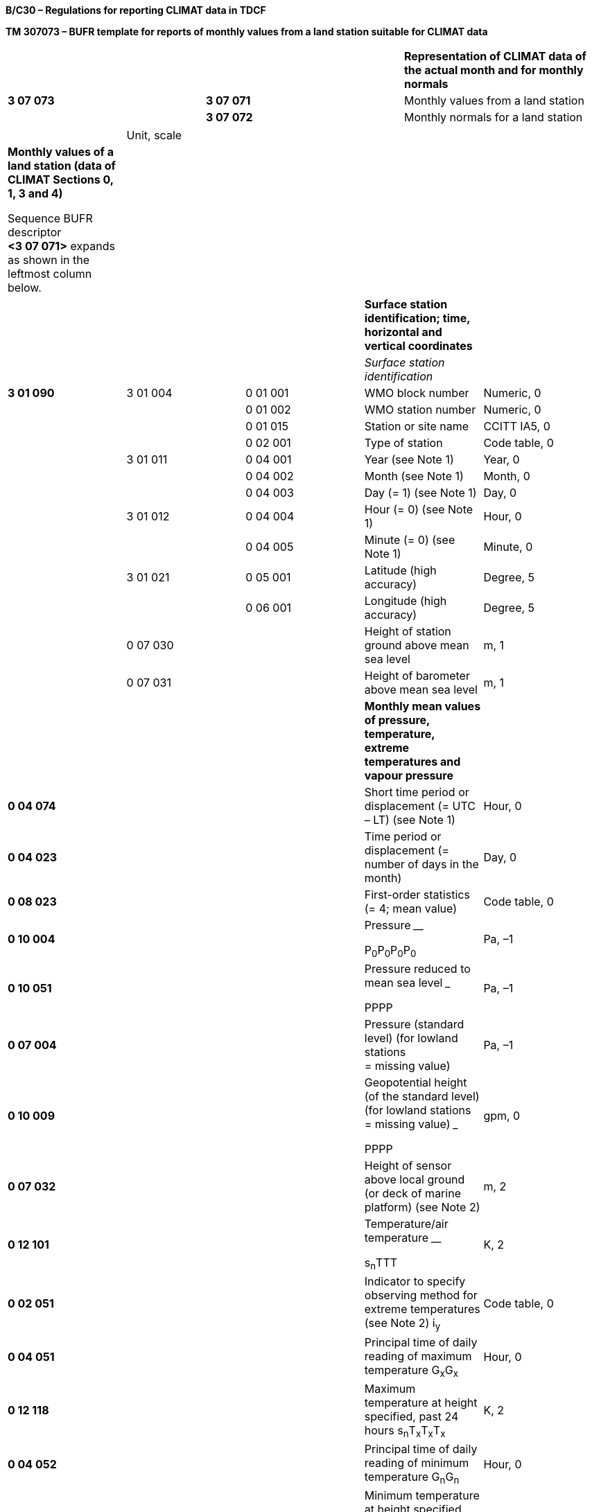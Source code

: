 *B/C30 – Regulations for reporting CLIMAT data in TDCF*

*TM 307073 – BUFR template for reports of monthly values from a land station suitable for CLIMAT data*

[cols=",,",]
|===
| | |*Representation of CLIMAT data of the actual month and for monthly normals*
|*3 07 073* |*3 07 071* |Monthly values from a land station
| |*3 07 072* |Monthly normals for a land station
|===

[cols=",,,,",]
|===
| |Unit, scale | | |
a|
*Monthly values of a land station (data of CLIMAT Sections 0, 1, 3 and 4)*

Sequence BUFR descriptor *<3 07 071>* expands as shown in the leftmost column below.

| | | |
| | | |*Surface station identification; time, horizontal and vertical coordinates* |
| | | |_Surface station identification_ |
|*3 01 090* |3 01 004 |0 01 001 |WMO block number |Numeric, 0
| | |0 01 002 |WMO station number |Numeric, 0
| | |0 01 015 |Station or site name |CCITT IA5, 0
| | |0 02 001 |Type of station |Code table, 0
| |3 01 011 |0 04 001 |Year (see Note 1) |Year, 0
| | |0 04 002 |Month (see Note 1) |Month, 0
| | |0 04 003 |Day (= 1) (see Note 1) |Day, 0
| |3 01 012 |0 04 004 |Hour (= 0) (see Note 1) |Hour, 0
| | |0 04 005 |Minute (= 0) (see Note 1) |Minute, 0
| |3 01 021 |0 05 001 |Latitude (high accuracy) |Degree, 5
| | |0 06 001 |Longitude (high accuracy) |Degree, 5
| |0 07 030 | |Height of station ground above mean sea level |m, 1
| |0 07 031 | |Height of barometer above mean sea level |m, 1
| | | |*Monthly mean values of pressure, temperature, extreme temperatures and vapour pressure* |
|*0 04 074* | | |Short time period or displacement (= UTC – LT) (see Note 1) |Hour, 0
|*0 04 023* | | |Time period or displacement (= number of days in the month) |Day, 0
|*0 08 023* | | |First-order statistics (= 4; mean value) |Code table, 0
|*0 10 004* | | a|
Pressure ________

P~0~P~0~P~0~P~0~

|Pa, –1
|*0 10 051* | | a|
Pressure reduced to mean sea level _____

PPPP

|Pa, –1
|*0 07 004* | | |Pressure (standard level) (for lowland stations +
= missing value) |Pa, –1
|*0 10 009* | | a|
Geopotential height (of the standard level) +
(for lowland stations = missing value) _____

PPPP

|gpm, 0
|*0 07 032* | | |Height of sensor above local ground (or deck of marine platform) (see Note 2) |m, 2
|*0 12 101* | | a|
Temperature/air temperature ____

s~n~TTT

|K, 2
|*0 02 051* | | |Indicator to specify observing method for extreme temperatures (see Note 2) i~y~ |Code table, 0
|*0 04 051* | | |Principal time of daily reading of maximum temperature G~x~G~x~ |Hour, 0
|*0 12 118* | | |Maximum temperature at height specified, past 24 hours s~n~T~x~T~x~T~x~ |K, 2
|*0 04 052* | | |Principal time of daily reading of minimum temperature G~n~G~n~ |Hour, 0
|*0 12 119* | | |Minimum temperature at height specified, past 24 hours s~n~T~n~T~n~T~n~ |K, 2
|*0 13 004* | | a|
Vapour pressure ___

eee

|Pa, –1
|*0 08 023* | | |First-order statistics (set to missing to cancel the previous value) |Code table, 0
|*0 12 151* | | a|
Standard deviation of daily mean temperature

s~t~s~t~s~t~

|K, 2
|*0 07 032* | | a|
====== Height of sensor above local ground (or deck of marine platform) +
(set to missing to cancel the previous value)

|m, 2
| | | |*Number of days in the month for which values are missing* |
|*1 02 005* | | |Replicate 2 descriptors 5 times |
|*0 08 050* | | a|
Qualifier for number of missing values in calculation of statistic

(= 1; pressure)

(= 2; temperature)

(= 4; vapour pressure)

(= 7; maximum temperature)

(= 8; minimum temperature)

|Code table, 0
|*0 08 020* | | a|
Total number of missing entities (with respect to accumulation or average) (days)

m~p~m~p~ (for pressure)

m~T~m~T~ (for temperature)

m~e~m~e~ (for vapour pressure)

m~Tx~ (for maximum temperature)

m~Tn~ (for minimum temperature)

|Numeric, 0
| | | |*Monthly duration of sunshine* |
|*0 14 032* | | |Total sunshine S~1~S~1~S~1~ |Hour, 0
|*0 14 033* | | |Total sunshine p~s~p~s~p~s~ |%, 0
|*0 08 050* | | |Qualifier for number of missing values in calculation of statistic (= 6; sunshine duration) |Code table, 0
|*0 08 020* | | |Total number of missing entities (with respect to accumulation or average) (days) m~S~m~S~ |Numeric, 0
| | | |*Number of days with parameters beyond certain thresholds; number of days with thunderstorm and hail* |
|*1 02 018* | | |Replicate 2 descriptors 18 times |
|*0 08 052* | | a|
Condition for which number of days of occurrence follows

(= 0; wind ≥ 10 m s^–1^)

(= 1; wind ≥ 20 m s^–1^)

(= 2; wind ≥ 30 m s^–1^)

(= 3; max. T <273.15 K)

(= 4; max. T ≥ 298.15 K)

(= 5; max. T ≥ 303.15 K)

(= 6; max. T ≥ 308.15 K)

(= 7; max. T ≥ 313.15 K)

(= 8; min. T < 273.15 K)

(= 16; sss > 0.00 m)

(= 17; sss > 0.01 m)

(= 18; sss > 0.10 m)

(= 19; sss > 0.50 m )

(= 20; horizontal visibility < 50 m)

(= 21; horizontal visibility < 100 m)

(= 22; horizontal visibility < 1000 m)

(= 23; hail)

(= 24; thunderstorm)

|Code table, 0
|*0 08 022* | | a|
Total number (with respect to accumulation or average) (of days)

f~10~f~10~ (wind ≥ 10 m s^–1^)

f~20~f~20~ (wind ≥ 20 m s^–1^)

f~30~f~30~ (wind ≥ 30 m s^–1^)

T~x0~T~x0~ (T~x~ < 273.15 K)

T~25~T~25~ (T~x~ ≥ 298.15 K)

T~30~T~30~ (T~x~ ≥ 303.15 K)

T~35~T~35~ (T~x~ ≥ 308.15 K)

T~40~T~40~ (T~x~ ≥ 313.15 K)

T~n0~T~n0~ (T~n~ < 273.15 K)

s~0~s~0~ (sss > 0.00 m)

s~1~s~1~ (sss > 0.01 m)

s~10~s~10~ (sss > 0.10 m)

s~50~s~50~ (sss > 0.50 m)

V~1~V~1~ (h. viz. < 50 m)

V~2~V~2~ (h. viz. < 100 m)

V~3~V~3~ (h. viz. < 1000 m)

D~gr~D~gr~ (hail)

D~ts~D~ts~ (thunderstorm)

|Numeric, 0
| | | |*Occurrence of extreme values of temperature and wind speed* |
|*0 07 032* | | |Height of sensor above local ground (or deck of marine platform) |m, 2
|*0 08 053* | | a|
Day of occurrence qualifier (= 0; on 1 day only)

(= 1; on 2 or more days)

|Code table, 0
|*0 04 003* | | |Day y~x~y~x~ |Day, 0
|*0 12 152* | | |Highest daily mean temperature s~n~T~xd~T~xd~T~xd~ |K, 2
|*0 08 053* | | a|
Day of occurrence qualifier (= 0; on 1 day only)

(= 1; on 2 or more days)

|Code table, 0
|*0 04 003* | | |Day y~n~y~n~ |Day, 0
|*0 12 153* | | |Lowest daily mean temperature s~n~T~nd~T~nd~T~nd~ |K, 2
|*0 08 053* | | a|
Day of occurrence qualifier (= 0; on 1 day only)

(= 1; on 2 or more days)

|Code table, 0
|*0 04 003* | | |Day y~ax~y~ax~ |Day, 0
|*0 08 023* | | |First-order statistics (= 2; maximum value) |Code table, 0
|*0 12 101* | | |Temperature/air temperature s~n~T~ax~T~ax~T~ax~ |K, 2
|*0 08 053* | | a|
Day of occurrence qualifier (= 0; on 1 day only)

(= 1; on 2 or more days)

|Code table, 0
|*0 04 003* | | |Day y~an~y~an~ |Day, 0
|*0 08 023* | | |First-order statistics (= 3; minimum value) |Code table, 0
|*0 12 101* | | |Temperature/air temperature s~n~T~an~T~an~T~an~ |K, 2
|*0 08 023* | | |First-order statistics (set to missing to cancel the previous value) |Code table, 0
|*0 07 032* | | |Height of sensor above local ground (or deck of marine platform) |m, 2
|*0 02 002* | | |Type of instrumentation for wind measurement |Flag table, 0
|*0 08 053* | | a|
Day of occurrence qualifier (= 0; on 1 day only)

(= 1; on 2 or more days)

|Code table, 0
|*0 04 003* | | |Day y~fx~y~fx~ |Day, 0
|*0 11 046* | | |Maximum instantaneous wind speed f~x~f~x~f~x~ |m s^–1^, 1
|*0 08 053* | | |Day of occurrence qualifier (set to missing to cancel the previous value) |Code table, 0
| | | |*Monthly precipitation data* |
|*0 04 003* | | |Day (= 1) (see Note 3) |Day, 0
|*0 04 004* | | |Hour (= 6) (see Note 3) |Hour, 0
|*0 04 023* | | |Time period or displacement (= number of days in the month) (see Note 3) |Day, 0
|*0 07 032* | | |Height of sensor above local ground (or deck of marine platform) (see Note 2) |m, 2
|*0 13 060* | | |Total accumulated precipitation R~1~R~1~R~1~R~1~ |kg m^–2^, 1
|*0 13 051* | | |Frequency group, precipitation R~d~ |Code table, 0
|*0 04 053* | | |Number of days with precipitation equal to or more than 1 mm n~r~n~r~ |Numeric, 0
|*0 08 050* | | |Qualifier for number of missing values in calculation of statistic (= 5; precipitation) |Code table, 0
|*0 08 020* | | a|
Total number of missing entities (with respect to accumulation or average) (days)

m~R~m~R~ (for precipitation)

|Numeric, 0
| | | |*Number of days with precipitation beyond certain thresholds* |
|*1 02 006* | | |Replicate 2 descriptors 6 times |
|*0 08 052* | | a|
Condition for which number of days of occurrence follows

(= 10; precipitation ≥ 1.0 kg m^–2^)

(= 11; precipitation ≥ 5.0 kg m^–2^)

(= 12; precipitation ≥ 10.0 kg m^–2^)

(= 13; precipitation ≥ 50.0 kg m^–2^)

(= 14; precipitation ≥ 100.0 kg m^–2^)

(= 15; precipitation ≥ 150.0 kg m^–2^)

|Code table, 0
|*0 08 022* | | a|
Total number (with respect to accumulation or average (of days)

R~1~R~1~ (precipitation ≥ 1.0 kg m^–2^)

R~5~R~5~ (precipitation ≥ 5.0 kg m^–2^)

R~10~R~10~ (precipitation ≥ 10.0 kg m^–2^)

R~50~R~50~ (precipitation ≥ 50.0 kg m^–2^)

R~100~R~100~ (precipitation ≥ 100.0 kg m^–2^)

R~150~R~150~ (precipitation ≥ 150.0 kg m^–2^)

|Numeric, 0
| | | |*Occurrence of extreme precipitation* |
|*0 08 053* | | a|
Day of occurrence qualifier (= 0; on 1 day only)

(= 1; on 2 or more days)

|Code table, 0
|*0 04 003* | | |Day y~r~y~r~ |Day, 0
|*0 13 052* | | |Highest daily amount of precipitation R~x~R~x~R~x~ |kg m^–2^, 1
|*0 07 032* | | a|
Height of sensor above local ground (or deck of marine platform)

(set to missing to cancel the previous value)

|m, 2
a|
*Monthly normals for a land station (data of CLIMAT Section 2)*

Sequence BUFR descriptor *<3 07 072>* expands as shown in the leftmost column below.

| | | |
| | | |*Normals of pressure, temperatures, vapour pressure, standard deviation of daily mean temperature, and sunshine duration* |
|*0 04 001* | | |Year (of beginning of the reference period) |Year, 0
|*0 04 001* | | |Year (of ending of the reference period) |Year, 0
|*0 04 002* | | |Month |Month, 0
|*0 04 003* | | |Day (= 1) (see Note 1) |Day, 0
|*0 04 004* | | |Hour (= 0) (see Note 1) |Hour, 0
|*0 04 074* | | |Short time period or displacement (= UTC – LT) (see Note 1) |Hour, 0
|*0 04 022* | | |Time period or displacement (= 1) |Month, 0
|*0 08 023* | | |First-order statistics (= 4; mean value) |Code table, 0
|*0 10 004* | | a|
Pressure ________

P~0~P~0~P~0~P~0~

|Pa, –1
|*0 10 051* | | a|
Pressure reduced to mean sea level _____

PPPP

|Pa, –1
|*0 07 004* | | |Pressure (standard level) |Pa, –1
|*0 10 009* | | a|
Geopotential height (of the standard level)

_____

PPPP

|gpm, 0
|*0 07 032* | | |Height of sensor above local ground (or deck of marine platform) (see Note 2) |m, 2
|*0 12 101* | | a|
Temperature/air temperature ____

s~n~TTT

|K, 2
|*0 02 051* | | |Indicator to specify observing method for extreme temperatures (see Note 2) i~y~ |Code table, 0
|*0 04 051* | | |Principal time of daily reading of maximum temperature G~x~G~x~ |Hour, 0
|*0 12 118* | | a|
Maximum temperature at height specified, past 24 h ______

s~n~T~x~T~x~T~x~

|K, 2
|*0 04 052* | | |Principal time of daily reading of minimum temperature G~n~G~n~ |Hour, 0
|*0 12 119* | | a|
Minimum temperature at height specified, past 24 h ______

s~n~T~n~T~n~T~n~

|K, 2
|*0 13 004* | | a|
Vapour pressure ___

eee

|Pa, –1
|*0 12 151* | | a|
Standard deviation of daily mean temperature

s~t~s~t~s~t~

|K, 2
|*0 07 032* | | |Height of sensor above local ground (or deck of marine platform) (set to missing to cancel the previous value) |m, 2
|*0 14 032* | | |Total sunshine S~1~S~1~S~1~ |Hour, 0
|*0 08 023* | | |First-order statistics (set to missing to cancel the previous value) |Code table, 0
| | | |*Normals of precipitation* |
|*0 04 001* | | |Year (of beginning of the reference period) |Year, 0
|*0 04 001* | | |Year (of ending of the reference period) |Year, 0
|*0 04 002* | | |Month |Month, 0
|*0 04 003* | | |Day (= 1) (see Note 3) |Day, 0
|*0 04 004* | | |Hour (= 6) (see Note 3) |Hour, 0
|*0 04 022* | | |Time period or displacement (= 1) |Month, 0
|*0 07 032* | | |Height of sensor above local ground (or deck of marine platform) (see Note 2) |m, 2
|*0 08 023* | | |First-order statistics (= 4; mean value) |Code table, 0
|*0 13 060* | | |Total accumulated precipitation R~1~R~1~R~1~R~1~ |kg m^–2^, 1
|*0 04 053* | | |Number of days with precipitation equal to or more than 1 mm n~r~n~r~ |Numeric, 0
|*0 08 023* | | |First-order statistics (set to missing to cancel the previous value) |Code table, 0
| | | |*Number of missing years* |
|*1 02 008* | | |Replicate 2 descriptors 8 times |
|*0 08 050* | | a|
Qualifier for number of missing values in calculation of statistic

(= 1; pressure)

(= 2; temperature)

(= 3; extreme temperatures) (see Note 4)

(= 4; vapour pressure)

(= 5; precipitation)

(= 6; sunshine duration)

(= 7; maximum temper**ature)** (see Note 4)

(= 8; minimum temperature) (see Note 4)

|Code table, 0
|*0 08 020* | | a|
Total number of missing entities (with respect to accumulation or average) (years)

y~P~y~P~ (for pressure)

y~T~y~T~ (for temperature)

y~Tx~y~Tx~ (for extreme temperatures) +
(see Note 4)

y~e~y~e~ (for vapour pressure)

y~R~y~R~ (for precipitation)

y~S~y~S~ (for sunshine duration)

for maximum temperature (see Note 4) +
for minimum temperature (see Note 4)

|Numeric, 0
|===

Notes:

{empty}(1) The time identification refers to the beginning of the one-month period. Except for precipitation measurements, the one-month period is recommended to correspond to the local time (LT) month.

{empty}(2) If the height of the sensor or observing method for extreme temperatures was changed during the period specified, the value shall be that which existed for the greater part of the period.

{empty}(3) In case of precipitation measurements, the one-month period begins at 06 UTC on the first day of the month and ends at 06 UTC on the first day of the following month.

{empty}(4) The number of missing years within the reference period from the calculation of normal for mean extreme air temperature should be given, if available, for both the calculation of normal maximum temperature and for the calculation of normal minimum temperature in addition to the number of missing years for the extreme air temperatures reported under 0 08 020 preceded by 0 08 050 in which the figure 3 is used.

* +
Regulations:*

*B/C30.1 Section 1 of BUFR or CREX*

*B/C30.2* Monthly values of a land station

**B/C30.2.1 Surface station identification; time, h**orizontal and vertical coordinates

*B/C30.2.2* Monthly mean values of pressure, temperature, extreme temperatures and vapour pressure; standard deviation of daily mean temperature

B/C30.2.3 *Monthly duration of sunshine*

B/C30.2.4 Number of days with parameters beyond certain thresholds; number of days with thunderstorm and hail

B/C30.2.5 *Occurrence of extreme values of temperature and wind speed*

B/C30.2.6 Monthly precipitation data

B/C30.2.7 Number of days with precipitation beyond certain thresholds

B/C30.2.8 *Occurrence of extreme precipitation*

*B/C30.3* Monthly normals for a land station

*B/C30.3.1* Normals of pressure, temperatures, vapour pressure, standard deviation of daily mean temperature, and sunshine duration

*B/C30.3.2* Normals of precipitation

*B/C30.3.3* Number of missing years

*B/C30.4 Regional or national reporting practices*

*B/C30.1 Section 1 of BUFR or CREX*

*B/C30.1.1 Entries required in Section 1 of BUFR*

____
*The following entries shall be included in BUFR Section 1:*

– *BUFR master table;*

– *Identification of originating/generating centre;*

– *Identification of originating/generating sub-centre;*

– *Update sequence number;*

– *Identification of inclusion of optional section;*

– *Data category (= 000 for CLIMAT data);*

– *International data sub-category (see Notes 1 and 2);*

– *Local data sub-category;*

– *Version number of master table;*

– *Version number of local tables;*

– *Year (year of the century up to BUFR edition 3) (see Note 3);*

– *Month (for which the monthly values are reported) (see Note 3);*

– *Day (= 1*) *(see Note 3);*

– *Hour (= 0*) *(see Note 3)*;

– *Minute (= 0) (see Note 3);*

– *Second (= 0) (see Notes 1 and 3).*

*Notes:*

*(1) Inclusion of this entry is required starting with BUFR edition 4.*

*(2) If required, the international data sub-category shall be included for CLIMAT data as 020.*

{empty}(3) The time identification refers to the beginning of the month *for which the monthly mean values are reported*.

*(4) If an NMHS performs conversion of CLIMAT data produced by another NMHS,* originating centre in Section 1 shall indicate **the converting centre and o**riginating sub-centre shall indicate the *producer of CLIMAT bulletins. Producer of CLIMAT bulletins shall be specified in Common Code table C-12 as a sub-centre of the originating centre, i.e. of the NMHS executing the conversion.*
____

* +
*

*B/C30.1.2 Entries required in Section 1 of CREX*

____
*The following entries shall be included in CREX Section 1:*

– *CREX master table;*

– *CREX edition number;*

– *CREX table version number;*

– *Version number of BUFR master table (see Note 1);*

– *Version number of local tables (see Note 1);*

– *Data category (= 000 for CLIMAT data);*

– *International data sub-category (see Notes 1 and 2);*

– *Identification of originating/generating centre (see Note 1);*

– *Identification of originating/generating sub-centre (see Note 1);*

– *Update sequence number (see Note 1);*

– *Number of subsets (see Note 1);*

– *Year (see Notes 1 and 3);*

– *Month (for which the monthly values are reported) (see Notes 1 and 3);*

– *Day (= 1*) *(see Notes 1 and 3);*

– *Hour (= 0*) *(see Notes 1 and 3)*;

– *Minute (= 0) (see Notes 1 and 3).*

*Notes:*

*(1) Inclusion of these entries is required starting with CREX edition 2.*

*(2) If inclusion of international data sub-category is required, Note 2 under Regulation B/C30.1.1 applies.*

*(3) Note 3 under Regulation B/C30.1.1 applies.*

*(4) If an NMHS performs conversion of CLIMAT data produced by another NMHS, Note 4 under Regulation B/C30.1.1 applies.*
____

*B/C30.2 Monthly values from a land station <3 07 071>*

*B/C30.2.1 Surface station identification; time, horizontal and vertical coordinates*

*<3 01 090>*

*B/C30.2.1.1 Station identification*

____
WMO block number station (0 01 001) and WMO station number (0 01 002) shall be always reported as a non-missing value.

Station or site name (0 01 015) shall be reported as published in _Weather Reporting_ (WMO-No. 9), Volume A – Observing Stations, provided that the station name does not exceed 20 characters. A shortened version of the name shall be reported otherwise.

Type of station (0 02 001) shall be reported to indicate the type of the station operation (manned, automatic or hybrid).
____

*B/C30.2.1.2 Date/time (of beginning of the month)*

____
Date <3 01 011> and time <3 01 012> shall be reported, i.e. year (0 04 001), month (0 04 002), day (0 04 003) and hour (0 04 004), minute (0 04 005) of beginning of the month *for which the monthly values are reported.* Day (0 04 003) shall be set to 1 and both hour (0 04 004) and minute (0 04 005) shall be set to 0.
____

*B/C30.2.1.3 Horizontal and vertical coordinates*

____
*Latitude (0* *05 001) and longitude* (0 06 001) of the station shall be reported in degrees with precision in 10^–5^ of a degree.

Height of station ground above mean sea level (0 07 030) and height of barometer above mean sea level (0 07 031) shall be reported in metres with precision in tenths of a metre.

Note: The official altitude of the aerodrome (HA in Volume A) shall not be used to report Height of station ground above mean sea level 0 07 030 in BUFR or CREX messages from aerodromes. Those are two different vertical coordinates. "Height of station ground above mean sea level" for each station should be made available to the encoding centre concerned, which may be a centre within the same NMHS or other NMC/RTH.
____

*B/C30.2.2 Monthly mean values of pressure, temperature, extreme temperatures and vapour pressure; standard deviation of daily mean temperature*

____
The monthly mean values of pressure, pressure reduced to mean sea level or geopotential height, temperature, extreme temperatures and vapour pressure shall be reported. Any missing element shall be reported as a missing value.
____

*B/C30.2.2.1 Reference period for the data of the month*

____
Monthly data (with the exception of precipitation data) are recommended to be reported for one-month period, corresponding to the local time (LT) month [_Handbook on CLIMAT and CLIMAT TEMP Reporting_ (WMO/TD-No.1188)]. In that case, short time displacement (0 04 074) shall specify the difference between UTC and LT (set to _non-positive values in the eastern hemisphere, non-negative values in the western hemisphere_).

Time period (0 04 023) represents the number of days in the month for which the data are reported, and shall be expressed as a _positive value_ in days.

Note: A BUFR (or CREX) message shall contain reports for one specific month only. [71.1.4]
____

*B/C30.2.2.2 First-order statistics* – Code table 0 08 023

____
This datum shall be set to 4 (mean value) to indicate that the following entries represent mean values of the elements (pressure, pressure reduced to mean sea level or geopotential height, temperature, extreme temperatures and vapour pressure) averaged over the one-month period.
____

*B/C30.2.2.3 Monthly mean value of pressure*

____
*Monthly mean value of* pressure shall be reported using 0 10 004 (Pressure) in pascals (with precision in tens of pascals).
____

*B/C30.2.2.4 Monthly mean value of pressure reduced to mean sea level*

____
*Monthly mean value of* pressure reduced to mean sea level shall be reported using 0 10 051 (Pressure reduced to mean sea level) in pascals (with precision in tens of pascals), if the air pressure at mean sea level can be computed with reasonable accuracy.
____

*B/C30.2.2.5 Monthly mean value of geopotential height*

____
*Monthly mean value of* geopotential height of a standard level shall be reported using 0 10 009 (Geopotential height) in geopotential metres from high-level stations which cannot give pressure at mean sea level to a satisfactory degree of accuracy. The standard isobaric level is specified by the preceding entry Pressure (0 07 004).
____

*B/C30.2.2.6 Height of sensor above local ground*

____
Height of sensor above local ground (0 07 032) for temperature and humidity measurement shall be reported in metres (with precision in hundredths of a metre).

This datum represents the actual height of temperature and humidity sensors above ground at the point where the sensors are located.

Note: If the height of the sensor was changed during the period specified, the value shall be that which existed for the greater part of the period.
____

*B/C30.2.2.7 Monthly mean value of temperature*

____
*Monthly mean value of* temperature shall be reported using 0 12 101 (Temperature/air temperature) in kelvin (with precision in hundredths of a kelvin); if produced in CREX, in degrees Celsius (with precision in hundredths of a degree Celsius). Temperature data shall be reported with precision in hundredths of a degree even if they are available with the accuracy in tenths of a degree.

Notes:

{empty}(1) This requirement is based on the fact that conversion from the Kelvin to the Celsius scale has often resulted into distortion of the data values.

{empty}(2) Temperature t (in degrees Celsius) shall be converted into temperature T (in kelvin) using equation: T = t + 273.15.
____

*B/C30.2.2.8 Indicator to specify observing method for extreme temperatures* – Code table 0 02 051

____
This datum shall be set to 1 (maximum/minimum thermometers) or to 2 (automated instruments) or to 3 (thermograph) to indicate observing method for extreme temperatures.

Note: If the observing method for extreme temperatures was changed during the period specified, the code figure shall be that which existed for the greater part of the period.
____

*B/C30.2.2.9 Monthly mean value of maximum temperature*

____
*Monthly mean value of maximum* temperature shall be reported in kelvin (with precision in hundredths of a kelvin); if produced in CREX, in degrees Celsius (with precision in hundredths of a degree Celsius).

Notes:

{empty}(1) Notes 1 and 2 under Regulation B/C30.2.2.7 shall apply.

*(2) The monthly mean value of maximum* *temperature shall be reported using 0 12 118 (Maximum temperature at height specified, past 24 hours). The height is specified by the preceding entry 0 07 032. Principal time of daily reading of maximum* *temperature (0 04 051) indicates the end of the 24-hour period to which the daily maximum temperature refers.*
____

*B/C30.2.2.10 Monthly mean value of minimum temperature*

____
*Monthly mean value of minimum* temperature shall be reported in kelvin (with precision in hundredths of a kelvin); if produced in CREX, in degrees Celsius (with precision in hundredths of a degree Celsius).

Notes:

{empty}(1) Notes 1 and 2 under Regulation B/C30.2.2.7 shall apply.

*(2) The monthly mean value of minimum* *temperature shall be reported using 0 12 119 (Minimum temperature at height specified, past 24 hours). The height is specified by the preceding entry 0 07 032. Principal time of daily reading of minimum* *temperature (0 04 052) indicates the end of the 24-hour period to which the daily minimum temperature refers.*
____

*B/C30.2.2.11 Monthly mean value of vapour pressure*

____
*Monthly mean value of vapour* pressure shall be reported using 0 13 004 (*Vapour* pressure) in pascals (with precision in tens of pascals).
____

*B/C30.2.2.12 First-order statistics* – Code table 0 08 023

____
This datum shall be set to missing to indicate that the following entries do not represent the monthly mean values.
____

*B/C30.2.2.13 Standard deviation of daily mean temperature*

____
Standard deviation of daily mean temperature (0 12 151) shall be reported in kelvin (with precision in hundredths of a kelvin); if produced in CREX, in degrees Celsius (with precision in hundredths of a degree Celsius). [71.3.1]
____

*B/C30.2.2.14 Number of days in the month for which values are missing*

____
*Number of days in the month for which values are missing shall be reported using Total number of missing entities (0* *08 020) being preceded by* Qualifier for number of missing values in calculation of statistic (0 08 050) in each of the required five replications (1 02 005)*.*

Qualifier for number of missing values in calculation of statistic (0 08 050) is:

– Set to 1 (pressure) in the first replication;

– Set to 2 (temperature) in the second replication;

– Set to 4 (vapour pressure) in the third replication;

– Set to 7 (maximum temperature) in the fourth replication;

– Set to 8 (minimum temperature) in the fifth replication.

The *number of days in the month for which values of the parameter are missing, shall be reported using 0 08 020 in the corresponding replication.*
____

*B/C30.2.3 Monthly duration of sunshine*

*B/C30.2.3.1 Total sunshine duration*

____
The monthly values of total duration of sunshine shall be reported in hours using Total sunshine (0 14 032) and the percentage of the normal that that value represents shall be reported using Total sunshine (0 14 033). Any missing element shall be reported as a missing value.

Notes:

{empty}(1) If the percentage of the normal is 1% or less but greater than 0, Total sunshine 0 14 033 shall be set to 1.

{empty}(2) If the normal is zero hours, _Total sunshine 0_ _14_ _033 shall be set to 510_.

{empty}(3) If the normal is not defined, Total sunshine 0 14 033 shall be set to missing.

{empty}[71.3.3]
____

*B/C30.2.3.2 Number of days in the month for which sunshine data are missing*

____
*Number of days in the month for which sunshine data are missing shall be reported using Total number of missing entities (0 08 020) being preceded by* Qualifier for number of missing values in calculation of statistic (0** **08 050) set to 6 (sunshine duration)*.*
____

*B/C30.2.4 Number of days with parameters beyond certain thresholds; number of days with thunderstorm and hail*

____
*Number of days in the month with* parameters beyond certain thresholds and with thunderstorm and hail **shall be reported using Total number (0 08 022) being preceded by C**ondition for which number of days of occurrence follows (0** **08 052) in each of the required eighteen replications (1** **02 018)*.*

Condition for which number of days of occurrence follows (0** **08 052) is:

– Set to 0 (mean wind speed over 10-minute period ≥ 10 m s^–1^);

– Set to 1 (mean wind speed over 10-minute period ≥ 20 m s^–1^);

– Set to 2 (mean wind speed over 10-minute period ≥ 30 m s^–1^);

– Set to 3 (maximum temperature < 273.15 K);

– Set to 4 (maximum temperature ≥ 298.15 K);

– Set to 5 (maximum temperature ≥ 303.15 K);

– Set to 6 (maximum temperature ≥ 308.15 K);

– Set to 7 (maximum temperature ≥ 313.15 K);

– Set to 8 (minimum temperature < 273.15 K);

– Set to 16 (snow depth > 0.00 m);

– Set to 17 (snow depth > 0.01 m);

– Set to 18 (snow depth > 0.10 m);

– Set to 19 (snow depth > 0.50 m);

– Set to 20 (horizontal visibility < 50 m);

– Set to 21 (horizontal visibility < 100 m);

– Set to 22 (horizontal visibility < 1** **000 m);

– Set to 23 (occurrence of hail);

– Set to 24 (occurrence of thunderstorm) in the last replication.

The *number of days in the month with* parameters beyond the specified thresholds and with thunderstorm and hail *shall be reported using 0 08 022 in the corresponding replication.*

*Note: Number of days in the month with* horizontal visibility beyond the specified thresholds is the number of days with visibility less than 50, 100 and 1** **000 m, respectively, _irrespective of the duration of the period_ during which horizontal visibility below the specified thresholds was observed or recorded.
____

*B/C30.2.5 Occurrence of extreme values of temperature and wind speed*

*B/C30.2.5.1 Height of sensor above local ground (for temperature)*

____
Height of sensor above local ground (0 07 032) for temperature measurement shall be reported in metres (with precision in hundredths of a metre).

This datum represents the actual height of temperature sensor above ground at the point where the sensor is located.
____

*B/C30.2.5.2 Occurrence of the highest daily mean temperature*

____
*The day on which the highest daily mean temperature occurred shall be reported using Day (0* *04 003). If the highest daily mean temperature occurred on only one day, the preceding entry 0* *08 053 (Day of occurrence qualifier) shall be set to 0. If the highest daily mean temperature occurred on more than one day, the first day shall be reported for 0* *04 003 and the preceding entry 0* *08 053 shall be set to 1. [71.6.1]*
____

* +
*

____
*Highest daily mean* temperature (0 12 152) shall be reported in kelvin (with precision in hundredths of a kelvin); if produced in CREX, in degrees Celsius (with precision in hundredths of a degree Celsius).

Note: Notes 1 and 2 under Regulation B/C30.2.2.7 shall apply.
____

*B/C30.2.5.3 Occurrence of the lowest daily mean temperature*

____
*The day on which the lowest daily mean temperature occurred shall be reported using Day (0* *04 003). If the lowest daily mean temperature occurred on only one day, the preceding entry 0* *08 053 (Day of occurrence qualifier) shall be set to 0. If the lowest daily mean temperature occurred on more than one day, the first day shall be reported for 0* *04 003 and the preceding entry 0* *08 053 shall be set to 1. [71.6.1]*

*Lowest daily mean* temperature (0 12 153) shall be reported in kelvin (with precision in hundredths of a kelvin); if produced in CREX, in degrees Celsius (with precision in hundredths of a degree Celsius).

Note: Notes 1 and 2 under Regulation B/C30.2.2.7 shall apply.
____

*B/C30.2.5.4 Occurrence of the highest air temperature of the month*

____
*The day on which the highest air temperature occurred shall be reported using Day (0* *04 003). If the highest air temperature occurred on only one day, the preceding entry 0* *08 053 (Day of occurrence qualifier) shall be set to 0. If the highest air temperature occurred on more than one day, the first day shall be reported for 0* *04 003 and the preceding entry 0* *08 053 shall be set to 1. [71.6.1]*

*The highest air* temperature of the month shall be reported using 0 12 101 (Temperature/air temperature), preceded by first-order statistics (0 08 023) set to 2 (maximum value). The temperature shall be reported in kelvin (with precision in hundredths of a kelvin); if produced in CREX, in degrees Celsius (with precision in hundredths of a degree Celsius).

Note: Notes 1 and 2 under Regulation B/C30.2.2.7 shall apply.
____

*B/C30.2.5.5 Occurrence of the lowest air temperature of the month*

____
*The day on which the lowest air temperature occurred shall be reported using Day (0* *04 003). If the lowest air temperature occurred on only one day, the preceding entry 0* *08 053 (Day of occurrence qualifier) shall be set to 0. If the lowest air temperature occurred on more than one day, the first day shall be reported for 0* *04 003 and the preceding entry 0* *08 053 shall be set to 1. [71.6.1]*

*The lowest air* temperature of the month shall be reported using 0 12 101 (Temperature/air temperature), preceded by first-order statistics (0 08 023) set to 3 (minimum value). The temperature shall be reported in kelvin (with precision in hundredths of a kelvin); if produced in CREX, in degrees Celsius (with precision in hundredths of a degree Celsius).

Note: Notes 1 and 2 under Regulation B/C30.2.2.7 shall apply.
____

*B/C30.2.5.6 Height of sensor above local ground (for wind measurement)*

____
Height of sensor above local ground (0 07 032) for wind measurement shall be reported in metres (with precision in hundredths of a metre).

This datum represents the actual height of wind sensors above ground at the point where the sensors are located.
____

* +
*

*B/C30.2.5.7 Type of instrumentation for wind measurement* – Flag table 0 02 002

____
This datum shall be used to specify whether the wind speed was measured by certified instruments (bit No. 1 set to 1) or estimated on the basis of the Beaufort wind scale (bit No. 1 set to 0), and to indicate the original units for wind speed measurement. Bit No. 2 set to 1 indicates that wind speed was originally measured in knots and bit No. 3 set to 1 indicates that wind speed was originally measured in kilometres per hour. Setting both bits No. 2 and No. 3 to 0 indicates that wind speed was originally measured in metres per second.

In CREX, type of instrumentation for wind measurement (0 02 002) shall be reported in octal representation. For example, if wind speed was measured by instruments in knots (bit No. 1 and bit No. 2 set to 1), then this datum shall be reported as 14.
____

*B/C30.2.5.8 Occurrence of the highest instantaneous wind speed of the month*

____
*The day on which the highest instantaneous wind speed occurred shall be reported using Day (0* *04 003). If the highest instantaneous wind speed occurred on only one day, the preceding entry 0* *08 053 (Day of occurrence qualifier) shall be set to 0. If the highest instantaneous wind speed occurred on more than one day, the first day shall be reported for 0* *04 003 and the preceding entry 0* *08 053 shall be set to 1. [71.6.1]*

*The highest instantaneous wind speed* of the month shall be reported using 0 11 046 (Maximum *instantaneous wind speed*) in metres per second (with precision in tenths of a metre per second).
____

*B/C30.2.6 Monthly precipitation data*

*B/C30.2.6.1 Date/time (of beginning of the one-month period for precipitation data)*

____
Day (0 04 003) and hour (0 04 004) of the beginning of the one-month period *for monthly precipitation data are reported.* Day (0 04 003) shall be set to 1 and hour (0 04 004) _shall be set to 6_.

Notes:

{empty}(1) In case of precipitation measurements, a month begins at 0600 hours UTC on the first day of the month and ends at 0600 hours UTC on the first day of the following month [_Handbook on CLIMAT and CLIMAT TEMP Reporting_ (WMO/TD-No.1188)].

{empty}(2) Year (0 04 001), month (0 04 002) and minute (0 04 005) of the beginning of the one-month period specified in the Regulation B/C30.2.1.2 apply.
____

*B/C30.2.6.2 Period of reference for precipitation data of the month*

____
Time period (0 04 023) represents the number of days in the month for which the monthly mean data are reported, and shall be expressed as a _positive value_ in days.

Note: A BUFR (or CREX) message shall contain reports for one specific month only. [71.1.4]
____

*B/C30.2.6.3 Height of sensor above local ground*

____
Height of sensor above local ground (0 07 032) for precipitation measurement shall be reported in metres (with precision in hundredths of a metre).

This datum represents the actual height of the rain gauge rim above ground at the point where the rain gauge is located.

Note: If the height of the sensor was changed during the period specified, the value shall be that which existed for the greater part of the period.
____

*B/C30.2.6.4 Total amount of precipitation of the month*

____
Total accumulated precipitation (0 13 060) which has fallen during the month shall be reported in kilograms per square metre (with precision in tenths of a kilogram per square metre).

Note: Trace shall be reported as “–0.1 kg m^–2^”.
____

*B/C30.2.6.5 Indication of frequency group*

____
*Frequency group in which* the total amount of precipitation *of the month falls shall be reported using Code table 0* *13 051 (Frequency group; precipitation).*

*Note: If for a particular month the total amount of precipitation is zero, the code figure for 0 13 051 shall be given by the highest number of quintile which has 0.0 as lower limit (e.g. in months with no rainfall in the 30-year period, 0 13 051 shall be set to 5). [71.3.2]*
____

*B/C30.2.6.6 Number of days with precipitation equal to or greater than 1 mm*

____
*Number of days in the month with precipitation equal to or greater than* 1 kilogram per square metre *shall be reported using 0 04 053 (Number of days in the month with precipitation equal to or greater than 1 mm).*
____

*B/C30.2.6.7 Number of days in the month for which precipitation data is missing*

____
*Number of days in the month for which precipitation is missing shall be reported using Total number of missing entities (0* *08 020) being preceded by* Qualifier for number of missing values in calculation of statistic (0 08 050) set to 5 (precipitation)*.*
____

*B/C30.2.7 Number of days with precipitation beyond certain thresholds*

____
*Number of days in the month with* precipitation beyond certain thresholds *shall be reported using Total number (0* **08 022) being preceded by C**ondition for which number of days of occurrence follows (0 08 052) in each of the required six replications (1 02 006)*.*

Condition for which number of days of occurrence follows (0 08 052) is:

– Set to 10 (precipitation ≥ 1.0 kg m^–2^) in the first replication;

– Set to 11 (precipitation ≥ 5.0 kg m^–2^);

– Set to 12 (precipitation ≥ 10.0 kg m^–2^);

– Set to 13 (precipitation ≥ 50.0 kg m^–2^);

– Set to 14 (precipitation ≥ 100.0 kg m^–2^);

– Set to 15 (precipitation ≥ 150.0 kg m^–2^) in the last replication.

The *number of days in the month with* precipitation beyond the specified thresholds *shall be reported using 0* *08 022 in the corresponding replication.*
____

*B/C30.2.8 Occurrence of extreme precipitation*

____
*The day on which the highest daily amount of precipitation occurred shall be reported using Day (0* *04 003). If the highest daily amount of precipitation occurred on only one day, the preceding entry 0* *08 053 (Day of occurrence qualifier) shall be set to 0. If the highest daily amount of precipitation occurred on more than one day, the first day shall be reported for 0* *04 003 and the preceding entry 0* *08 053 shall be set to 1. [71.6.1]*

*Highest daily amount of precipitation* (0 13 052) shall be reported in kilograms per square metre (with precision in tenths of a kilogram per square metre).

Note: *Trace* shall be reported as “–0.1 kg m^–2^”.
____

*B/C30.3 Monthly normals for a land station <3 07 072>*

____
*Meteorological Services shall submit to the Secretariat complete normal data of the elements for stations to be included in the CLIMAT bulletins. The same shall apply when Services consider it necessary to make amendments to previously published normal values. [71.4.1]*
____

*B/C30.3.1 Normals of pressure, temperatures, vapour pressure, standard deviation of daily mean temperature, and sunshine duration*

____
Normal values of pressure, pressure reduced to mean sea level or geopotential height, temperature, extreme temperatures, vapour pressure, standard deviation of daily mean temperature, and sunshine duration shall be reported. Any missing element shall be reported as a missing value.
____

*B/C30.3.1.1 Reference period for normal data*

____
R**eference period for calculation of the normal values of the elements shall be reported using** two consecutive entries 0 04 001 (Year). The first 0 04 001 shall express the year of beginning of the reference period and the second 0 04 001 shall express the year of ending of the reference period.

Note: The normal data reported shall be deduced from observations made over a specific period defined by the _Technical Regulations_ (WMO-No. 49__)__. [71.4.2]
____

*B/C30.3.1.2 Specification of the one-month period for which normals are reported*

____
The one-month period for which the normal values are reported shall be specified by month (0 04 002), day (0 04 003) being set to 1, hour (0 04 004) being set to 0, short time displacement (0 04 074) being set to (UTC – LT) and time period (0 04 022) being set to 1, i.e. 1 month.

Short time displacement (0 04 074) shall be set to _non-positive values in the eastern hemisphere, non-negative values in the western hemisphere_.
____

*B/C30.3.1.3 First-order statistics* – Code table 0 08 023

____
This datum shall be set to 4 (mean value) to indicate that the following entries represent mean values of the elements (pressure, pressure reduced to mean sea level or geopotential height, temperature, extreme temperatures, vapour pressure, standard deviation of daily mean temperature and sunshine duration) averaged over the reference period specified in Regulation B/C30.3.1.1.
____

*B/C30.3.1.4 Normal value of pressure*

____
*Normal value of* pressure shall be reported using 0 10 004 (Pressure) in pascals (with precision in tens of pascals).
____

*B/C30.3.1.5 Normal value of pressure reduced to mean sea level*

____
*Normal value of* pressure reduced to mean sea level shall be reported using 0 10 051 (Pressure reduced to mean sea level) in pascals (with precision in tens of pascals), if the air pressure at mean sea level can be computed with reasonable accuracy.
____

*B/C30.3.1.6 Normal value of geopotential height*

____
*Normal value of* geopotential height of a standard level shall be reported using 0 10 009 (Geopotential height) in geopotential metres from high-level stations which cannot give pressure at mean sea level to a satisfactory degree of accuracy. The standard isobaric level is specified by the preceding entry Pressure (0 07 004).
____

*B/C30.3.1.7 Height of sensor above local ground*

____
Regulation B/C30.2.2.6 shall apply.
____

*B/C30.3.1.8 Normal value of temperature*

____
*Normal value of* temperature shall be reported using 0 12 101 (Temperature/air temperature) in kelvin (with precision in hundredths of a kelvin); if produced in CREX, in degrees Celsius (with precision in hundredths of a degree Celsius).

Note: Notes 1 and 2 under Regulation B/C30.2.2.7 shall apply.
____

*B/C30.3.1.9 Indicator to specify observing method for extreme temperatures* – Code table 0 02 051

____
Regulation B/C30.2.2.8 shall apply.
____

*B/C30.3.1.10 Normal value of maximum temperature*

____
*Normal value of maximum* temperature shall be reported in kelvin (with precision in hundredths of a kelvin); if produced in CREX, in degrees Celsius (with precision in hundredths of a degree Celsius).

Notes:

{empty}(1) Notes 1 and 2 under Regulation B/C30.2.2.7 shall apply.

{empty}(2) Note 2 under Regulation B/C30.2.2.9 shall apply**.**
____

*B/C30.3.1.11 Normal value of minimum temperature*

____
*Normal value of minimum* temperature shall be reported in kelvin (with precision in hundredths of a kelvin); if produced in CREX, in degrees Celsius (with precision in hundredths of a degree Celsius).

Notes:

{empty}(1) Notes 1 and 2 under Regulation B/C30.2.2.7 shall apply.

{empty}(2) Note 2 under Regulation B/C30.2.2.10 shall apply**.**
____

*B/C30.3.1.12 Normal value of vapour pressure*

____
*Normal value of vapour* pressure shall be reported using 0 13 004 (*Vapour* pressure) in pascals (with precision in tens of pascals).
____

*B/C30.3.1.13 Normal value of standard deviation of daily mean temperature*

____
Normal value of standard deviation of daily mean temperature shall be reported using 0 12 151 in kelvin (with precision in hundredths of a kelvin); if produced in CREX, in degrees Celsius (with precision in hundredths of a degree Celsius).
____

*B/C30.3.1.14 Normal of monthly sunshine duration*

____
Normal of monthly sunshine duration shall be reported in hours using 0 14 032 (Total sunshine).
____

*B/C30.3.2 Normals of precipitation*

____
Normal values of monthly amount of precipitation and of number *of days in the month with precipitation equal to or greater than 1 mm,* shall be reported. Any missing element shall be reported as a missing value.
____

*B/C30.3.2.1 Reference period for normal values of precipitation*

____
R**eference period for calculation of the normal values of precipitation shall be reported using** two consecutive entries 0 04 001 (Year). The first 0 04 001 shall express the year of beginning of the reference period and the second 0 04 001 shall express the year of ending of the reference period.

Note: The note under Regulation B/C30.3.1.1 shall apply.
____

*B/C30.3.2.2 Specification of the one-month period for which normals are reported*

____
The one-month period for which the normals of precipitation are reported shall be specified by month (0 04 002), day (0 04 003) being set to 1, hour (0 04 004) _being set to 6_ and time period (0 04 022) being set to 1, i.e. 1 month.

Note: Note 1 under Regulation B/C30.2.6.1 shall apply.
____

*B/C30.3.2.3 Height of sensor above local ground*

____
Regulation B/C30.2.6.3 shall apply.
____

*B/C30.3.2.4 First-order statistics* – Code table 0 08 023

____
This datum shall be set to 4 (mean value) to indicate that the following entries represent mean values of precipitation data, averaged over the reference period specified in Regulation B/C30.3.2.1.
____

*B/C30.3.2.5 Normal value of monthly amount of precipitation*

____
Normal value of monthly amount of precipitation shall be reported in kilograms per square metre (with precision in tenths of a kilogram per square metre) using 0 13 060 (Total accumulated precipitation).

Note: Trace shall be reported as “–0.1 kg m^–2^”.
____

*B/C30.3.2.6 Normal value of number of days with precipitation* ≥ *1 mm*

____
*Normal value of number of days in the month with precipitation equal to or greater than* 1 kilogram per square metre *shall be reported using 0* *04 053 (Number of days in the month with precipitation equal to or greater than 1 mm).*
____

*B/C30.3.3 Number of missing years*

____
*Number of missing years within the reference period shall be reported using Total number of missing entities (0* *08 020) being preceded by* Qualifier for number of missing values in calculation of statistic (0 08 050) in each of the required eight replications (1 02 008)*.*

Qualifier for number of missing values in calculation of statistic (0 08 050) is:

– Set to 1 (pressure) in the first replication;

– Set to 2 (temperature);

– Set to 3 (extreme temperatures);

– Set to 4 (vapour pressure);

– Set to 5 (precipitation);

– Set to 6 (sunshine duration);

– Set to 7 (maximum temperature);

– Set to 8 (minimum temperature) in the last replication.

The *number of missing years within the reference period for calculation of the normal values of the element shall be reported using 0* *08 020 in the corresponding replication.*

*Note:* The number of missing years within the reference period from the calculation of normal for mean extreme air temperature should be given, if available, for both the calculation of normal maximum temperature and for the calculation of normal minimum temperature in addition to the number of missing years for the extreme air temperatures reported under 0 08 020 preceded by 0 08 050 in which Figure 3 is used.
____

*B/C30.4 Regional or national reporting practices*

*B/C30.4.1 Data required by regional or national reporting practices*

____
No additional data are currently required by regional or national reporting practices for CLIMAT data in the _Manual on Codes_ (WMO-No. 306), Volume II.
____

*B/C30.4.2 Reference period for the data of the month*

____
If the regional or national reporting practices require reporting monthly data (with the exception of precipitation data) for one-month period different from the local time month as recommended in Regulation B/C30.2.2.1, short time displacement (0 04 074) shall be adjusted accordingly.
____

*B/C30.4.3 Date/time (of beginning of the period for monthly precipitation data)*

____
If the regional or national reporting practices require reporting monthly precipitation data for period different from the period recommended in Note 1 to Regulation B/C30.2.6.1, then hour (0 04 004) shall be adjusted accordingly. This regulation does not apply if the beginning of the period for monthly precipitation data starts on the last day of the previous month in UTC.
____

*B/C30.4.4 Date/time (of beginning of the one-month period for precipitation data on the last day of the previous month)*

____
If the regional or national reporting practices require reporting monthly precipitation data for period which starts on the last day of the previous month in UTC, template TM 307078 should be used. The beginning of the period for monthly precipitation data shall be specified by short time displacement (0 04 074) set to a relevant negative value. The beginning of one-month period for which the normals of precipitation are reported, shall be specified in a similar way.

_____________
____
